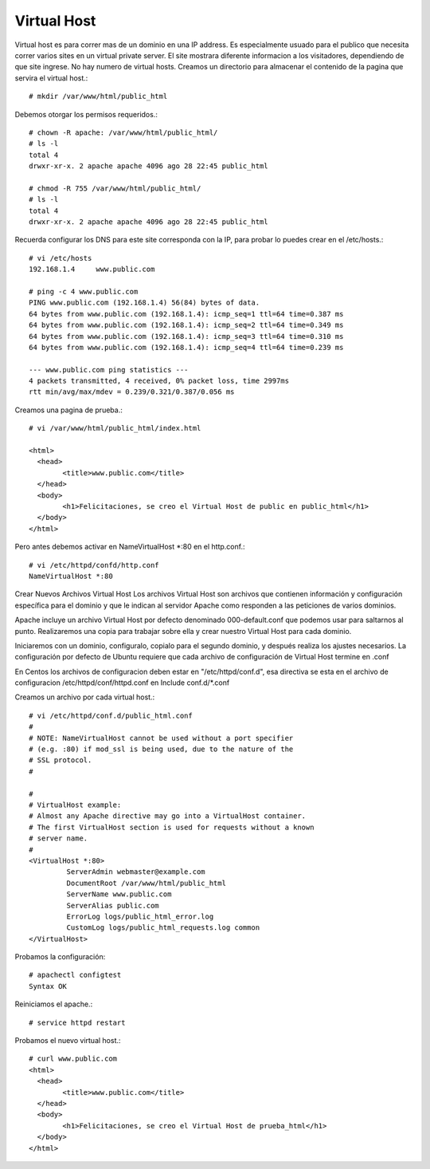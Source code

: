 Virtual Host
=============

Virtual host es para correr mas de un dominio en una IP address. Es especialmente usuado para el publico que necesita correr varios sites en un virtual private server. El site mostrara diferente informacion a los visitadores, dependiendo de que site ingrese. No hay numero de virtual hosts.
Creamos un directorio para almacenar el contenido de la pagina que servira el virtual host.::

	# mkdir /var/www/html/public_html

Debemos otorgar los permisos requeridos.::

	# chown -R apache: /var/www/html/public_html/
	# ls -l
	total 4
	drwxr-xr-x. 2 apache apache 4096 ago 28 22:45 public_html

	# chmod -R 755 /var/www/html/public_html/
	# ls -l
	total 4
	drwxr-xr-x. 2 apache apache 4096 ago 28 22:45 public_html

Recuerda configurar los DNS para este site corresponda con la IP, para probar lo puedes crear en el /etc/hosts.::

	# vi /etc/hosts
	192.168.1.4     www.public.com

	# ping -c 4 www.public.com
	PING www.public.com (192.168.1.4) 56(84) bytes of data.
	64 bytes from www.public.com (192.168.1.4): icmp_seq=1 ttl=64 time=0.387 ms
	64 bytes from www.public.com (192.168.1.4): icmp_seq=2 ttl=64 time=0.349 ms
	64 bytes from www.public.com (192.168.1.4): icmp_seq=3 ttl=64 time=0.310 ms
	64 bytes from www.public.com (192.168.1.4): icmp_seq=4 ttl=64 time=0.239 ms

	--- www.public.com ping statistics ---
	4 packets transmitted, 4 received, 0% packet loss, time 2997ms
	rtt min/avg/max/mdev = 0.239/0.321/0.387/0.056 ms


Creamos una pagina de prueba.::

	# vi /var/www/html/public_html/index.html

	<html>
	  <head>
		<title>www.public.com</title>
	  </head>
	  <body>
		<h1>Felicitaciones, se creo el Virtual Host de public en public_html</h1>
	  </body>
	</html>

Pero antes debemos activar en NameVirtualHost *:80 en el http.conf.::

	# vi /etc/httpd/confd/http.conf
	NameVirtualHost *:80

Crear Nuevos Archivos Virtual Host
Los archivos Virtual Host son archivos que contienen información y configuración específica para el dominio y que le indican al servidor Apache como responden a las peticiones de varios dominios.

Apache incluye un archivo Virtual Host por defecto denominado 000-default.conf que podemos usar para saltarnos al punto. Realizaremos una copia para trabajar sobre ella y crear nuestro Virtual Host para cada dominio.

Iniciaremos con un dominio, configuralo, copialo para el segundo dominio, y después realiza los ajustes necesarios. La configuración por defecto de Ubuntu requiere que cada archivo de configuración de Virtual Host termine en .conf

En Centos los archivos de configuracion deben estar en "/etc/httpd/conf.d", esa directiva se esta en el archivo de configuracion /etc/httpd/conf/httpd.conf en Include conf.d/*.conf

Creamos un archivo por cada virtual host.::

	# vi /etc/httpd/conf.d/public_html.conf
	#
	# NOTE: NameVirtualHost cannot be used without a port specifier
	# (e.g. :80) if mod_ssl is being used, due to the nature of the
	# SSL protocol.
	#    

	#    
	# VirtualHost example:
	# Almost any Apache directive may go into a VirtualHost container.
	# The first VirtualHost section is used for requests without a known
	# server name.
	# 
	<VirtualHost *:80>
		 ServerAdmin webmaster@example.com
		 DocumentRoot /var/www/html/public_html
		 ServerName www.public.com
		 ServerAlias public.com
		 ErrorLog logs/public_html_error.log
		 CustomLog logs/public_html_requests.log common
	</VirtualHost>

Probamos la configuración::

	# apachectl configtest
	Syntax OK

Reiniciamos el apache.::

	# service httpd restart

Probamos el nuevo virtual host.::

	# curl www.public.com
	<html>
	  <head>
		<title>www.public.com</title>
	  </head>
	  <body>
		<h1>Felicitaciones, se creo el Virtual Host de prueba_html</h1>
	  </body>
	</html>




